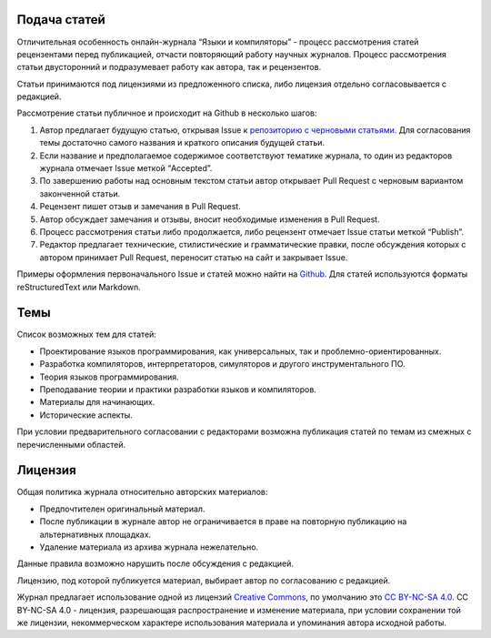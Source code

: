 .. title: Авторам
.. slug: authors
.. date: 2019-01-15 11:30:37 UTC+03:00
.. tags:
.. category:
.. link:
.. hidetitle: True
.. description:
.. type: text

Подача статей
----------------

Отличительная особенность онлайн-журнала “Языки и компиляторы” - процесс рассмотрения статей
рецензентами перед публикацией, отчасти повторяющий работу научных журналов. Процесс рассмотрения
статьи двусторонний и подразумевает работу как автора, так и рецензентов.

Статьи принимаются под лицензиями из предложенного списка, либо лицензия отдельно согласовывается с
редакцией.

Рассмотрение статьи публичное и происходит на Github в несколько шагов:

#. Автор предлагает будущую статью, открывая Issue к `репозиторию с черновыми статьями
   <https://github.com/plcomp/article-drafts>`_. Для согласования темы достаточно самого названия и
   краткого описания будущей статьи.

#. Если название и предполагаемое содержимое соответствуют тематике журнала, то один из редакторов
   журнала отмечает Issue меткой “Accepted”.

#. По завершению работы над основным текстом статьи автор открывает Pull Request с черновым
   вариантом законченной статьи.

#. Рецензент пишет отзыв и замечания в Pull Request.

#. Автор обсуждает замечания и отзывы, вносит необходимые изменения в Pull Request.

#. Процесс рассмотрения статьи либо продолжается, либо рецензент отмечает Issue статьи меткой “Publish”.

#. Редактор предлагает технические, стилистические и грамматические правки, после обсуждения которых
   с автором принимает Pull Request, переносит статью на сайт и закрывает Issue.

Примеры оформления первоначального Issue и статей можно найти на
`Github <https://github.com/plcomp/plcomp.github.io/blob/src/posts/proverka-tablits-i-formul.md>`_.
Для статей используются форматы reStructuredText или Markdown.

Темы
------

Список возможных тем для статей:

* Проектирование языков программирования, как универсальных, так и проблемно-ориентированных.
* Разработка компиляторов, интерпретаторов, симуляторов и другого инструментального ПО.
* Теория языков программирования.
* Преподавание теории и практики разработки языков и компиляторов.
* Материалы для начинающих.
* Исторические аспекты.

При условии предварительного согласовании с редакторами возможна публикация статей по темам из
смежных с перечисленными областей.

Лицензия
-----------

Общая политика журнала относительно авторских материалов:

* Предпочтителен оригинальный материал.
* После публикации в журнале автор не ограничивается в праве на повторную публикацию на
  альтернативных площадках.
* Удаление материала из архива журнала нежелательно.

Данные правила возможно нарушить после обсуждения с редакцией.

Лицензию, под которой публикуется материал, выбирает автор по согласованию с редакцией.

Журнал предлагает использование одной из лицензий `Creative Commons
<https://creativecommons.org/>`_, по умолчанию это `CC BY-NC-SA 4.0
<https://creativecommons.org/licenses/by-nc-sa/4.0/>`_. CC BY-NC-SA 4.0 - лицензия, разрешающая
распространение и изменение материала, при условии сохранении той же лицензии, некоммерческом
характере использования материала и упоминания автора исходной работы.
